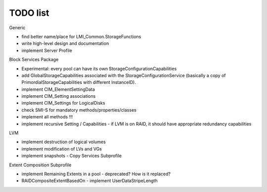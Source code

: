 TODO list
=========

Generic

- find better name/place for LMI_Common.StorageFunctions
- write high-level design and documentation
- implement Server Profile

Block Services Package

- Experimental: every pool can have its own StorageConfigurationCapabilities
- add GlobalStorageCapabilities associated with the StorageConfigurationService (basically a copy of PrimordialStorageCapabilities with different InstanceID).
- implement CIM_ElementSettingData
- implement CIM_Setting associations
- implement CIM_Settings for LogicalDisks
- check SMI-S for mandatory methods/properties/classes
- implement all methods !!!
- implement recursive Setting / Capabilities - if LVM is on RAID, it should have appropriate redundancy capabilities

LVM

- implement destruction of logical volumes
- implement modification of LVs and VGs
- implement snapshots - Copy Services Subprofile

Extent Composition Subprofile

- implement Remaining Extents in a pool - deprecated? How is it replaced?
- RAIDCompositeExtentBasedOn - implement UserDataStripeLength
